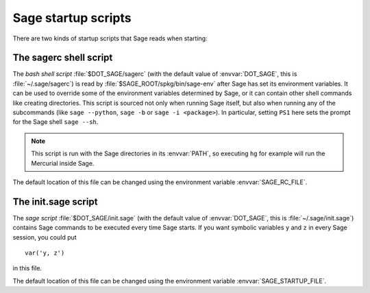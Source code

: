 Sage startup scripts
====================

There are two kinds of startup scripts that Sage reads when starting:

The sagerc shell script
-----------------------

The *bash shell script* :file:`$DOT_SAGE/sagerc` (with the default
value of :envvar:`DOT_SAGE`, this is :file:`~/.sage/sagerc`) is read
by :file:`$SAGE_ROOT/spkg/bin/sage-env` after Sage has set its
environment variables.
It can be used to override some of the environment variables determined
by Sage, or it can contain other shell commands like creating
directories.
This script is sourced not only when running Sage itself, but also when
running any of the subcommands (like ``sage --python``, ``sage -b`` or
``sage -i <package>``).
In particular, setting ``PS1`` here sets the prompt for the Sage shell
``sage --sh``.

.. note::

  This script is run with the Sage directories in its :envvar:`PATH`,
  so executing ``hg`` for example will run the Mercurial inside Sage.

The default location of this file can be changed using the
environment variable :envvar:`SAGE_RC_FILE`.

The init.sage script
--------------------

The *sage script* :file:`$DOT_SAGE/init.sage` (with the default
value of :envvar:`DOT_SAGE`, this is :file:`~/.sage/init.sage`)
contains Sage commands to be executed every time Sage starts.
If you want symbolic variables ``y`` and ``z`` in every Sage session,
you could put ::

    var('y, z')

in this file.

The default location of this file can be changed using the
environment variable :envvar:`SAGE_STARTUP_FILE`.
